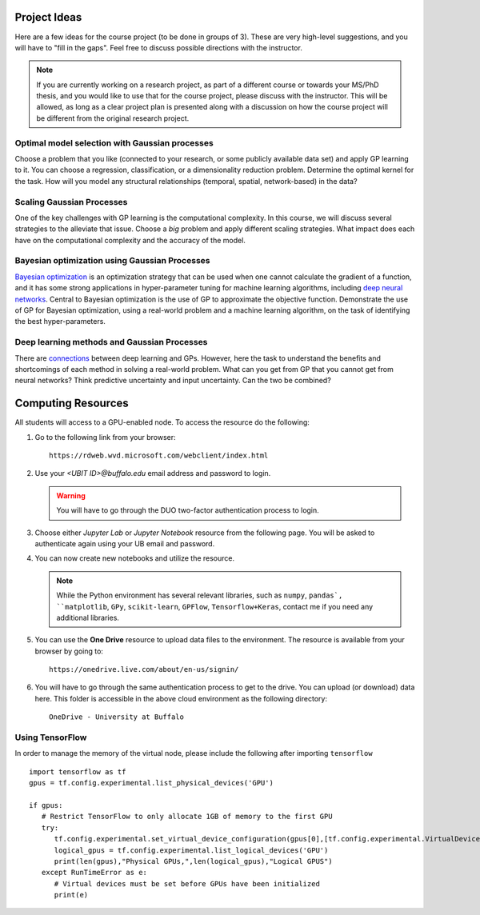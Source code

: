 Project Ideas
=============
Here are a few ideas for the course project (to be done in groups of 3). These are very high-level suggestions, and you will have to "fill in the gaps". Feel free to discuss possible directions with the instructor.

.. note:: If you are currently working on a research project, as part of a different course or towards your MS/PhD thesis, and you would like to use that for the course project, please discuss with the instructor. This will be allowed, as long as a clear project plan is presented along with a discussion on how the course project will be different from the original research project.

***********************************************
Optimal model selection with Gaussian processes
***********************************************
Choose a problem that you like (connected to your research, or some publicly available data set) and apply GP learning to it. You can choose a regression, classification, or a dimensionality reduction problem. Determine the optimal kernel for the task. How will you model any structural relationships (temporal, spatial, network-based) in the data?

**************************
Scaling Gaussian Processes
**************************
One of the key challenges with GP learning is the computational complexity. In this course, we will discuss several strategies to the alleviate that issue. Choose a *big* problem and apply different scaling strategies. What impact does each have on the computational complexity and the accuracy of the model.

**********************************************
Bayesian optimization using Gaussian Processes
**********************************************
`Bayesian optimization <https://arxiv.org/abs/1807.02811>`_ is an optimization strategy that can be used when one cannot calculate the gradient of a function, and it has some strong applications in hyper-parameter tuning for machine learning algorithms, including `deep neural networks <https://papers.nips.cc/paper/7472-neural-architecture-search-with-bayesian-optimisation-and-optimal-transport.pdf>`_. Central to Bayesian optimization is the use of GP to approximate the objective function. Demonstrate the use of GP for Bayesian optimization, using a real-world problem and a machine learning algorithm, on the task of identifying the best hyper-parameters.

********************************************
Deep learning methods and Gaussian Processes
********************************************
There are `connections <https://arxiv.org/abs/1711.00165>`_ between deep learning and GPs. However, here the task to understand the benefits and shortcomings of each method in solving a real-world problem. What can you get from GP that you cannot get from neural networks? Think predictive uncertainty and input uncertainty. Can the two be combined?

Computing Resources
===================
All students will access to a GPU-enabled node. To access the resource do the following:

1. Go to the following link from your browser::

       https://rdweb.wvd.microsoft.com/webclient/index.html
2. Use your `<UBIT ID>@buffalo.edu` email address and password to login.

   .. warning:: You will have to go through the DUO two-factor authentication process to login.
3. Choose either `Jupyter Lab` or `Jupyter Notebook` resource from the following page. You will be asked to authenticate again using your UB email and password.
4. You can now create new notebooks and utilize the resource.  

   .. note:: While the Python environment has several relevant libraries, such as ``numpy``, ``pandas`, ``matplotlib``, ``GPy``, ``scikit-learn``, ``GPFlow``, ``Tensorflow+Keras``, contact me if you need any additional libraries.
5. You can use the **One Drive** resource to upload data files to the environment. The resource is available from your browser by going to::

        https://onedrive.live.com/about/en-us/signin/

6. You will have to go through the same authentication process to get to the drive. You can upload (or download) data here. This folder is accessible in the above cloud environment as the following directory::

        OneDrive - University at Buffalo

*****************
Using TensorFlow
*****************

In order to manage the memory of the virtual node, please include the following after importing ``tensorflow``
::
  import tensorflow as tf
  gpus = tf.config.experimental.list_physical_devices('GPU')

  if gpus:
     # Restrict TensorFlow to only allocate 1GB of memory to the first GPU
     try:
        tf.config.experimental.set_virtual_device_configuration(gpus[0],[tf.config.experimental.VirtualDeviceConfiguration(memory_limit=711)])
        logical_gpus = tf.config.experimental.list_logical_devices('GPU')
        print(len(gpus),"Physical GPUs,",len(logical_gpus),"Logical GPUS")
     except RunTimeError as e:
        # Virtual devices must be set before GPUs have been initialized
        print(e) 
